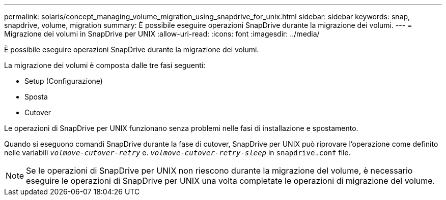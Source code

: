 ---
permalink: solaris/concept_managing_volume_migration_using_snapdrive_for_unix.html 
sidebar: sidebar 
keywords: snap, snapdrive, volume, migration 
summary: È possibile eseguire operazioni SnapDrive durante la migrazione dei volumi. 
---
= Migrazione dei volumi in SnapDrive per UNIX
:allow-uri-read: 
:icons: font
:imagesdir: ../media/


[role="lead"]
È possibile eseguire operazioni SnapDrive durante la migrazione dei volumi.

La migrazione dei volumi è composta dalle tre fasi seguenti:

* Setup (Configurazione)
* Sposta
* Cutover


Le operazioni di SnapDrive per UNIX funzionano senza problemi nelle fasi di installazione e spostamento.

Quando si eseguono comandi SnapDrive durante la fase di cutover, SnapDrive per UNIX può riprovare l'operazione come definito nelle variabili `_volmove-cutover-retry_` e. `_volmove-cutover-retry-sleep_` in `snapdrive.conf` file.


NOTE: Se le operazioni di SnapDrive per UNIX non riescono durante la migrazione del volume, è necessario eseguire le operazioni di SnapDrive per UNIX una volta completate le operazioni di migrazione del volume.

